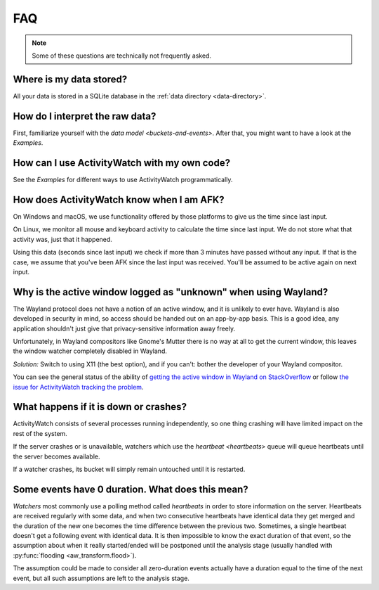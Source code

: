 FAQ
===

..
   Some of this should probably be moved to a development FAQ.

.. note::
   Some of these questions are technically not frequently asked.

Where is my data stored?
------------------------

All your data is stored in a SQLite database in the :ref:`data directory <data-directory>`.

How do I interpret the raw data?
--------------------------------

First, familiarize yourself with the `data model <buckets-and-events>`. After that, you might want to have a look at the `Examples`.

How can I use ActivityWatch with my own code?
---------------------------------------------

See the `Examples` for different ways to use ActivityWatch programmatically.

How does ActivityWatch know when I am AFK?
------------------------------------------

On Windows and macOS, we use functionality offered by those platforms to give us the
time since last input.

On Linux, we monitor all mouse and keyboard activity to calculate the time
since last input. We do not store what that activity was, just that it happened.

Using this data (seconds since last input) we check if more than 3 minutes have passed without any input. If that is the case, we assume that you've been AFK since the last input was received. You'll be assumed to be active again on next input.

Why is the active window logged as "unknown" when using Wayland?
----------------------------------------------------------------

The Wayland protocol does not have a notion of an active window, and it is unlikely to ever have.
Wayland is also developed in security in mind, so access should be handed out on an app-by-app basis.
This is a good idea, any application shouldn't just give that privacy-sensitive information away freely.

Unfortunately, in Wayland compositors like Gnome's Mutter there is no way at all to get the current window, this leaves the window watcher completely disabled in Wayland.

*Solution:* Switch to using X11 (the best option), and if you can't: bother the developer of your Wayland compositor.

You can see the general status of the ability of `getting the active window in Wayland on StackOverflow <https://stackoverflow.com/questions/45465016/how-do-i-get-the-active-window-on-gnome-wayland>`_ or follow `the issue for ActivityWatch tracking the problem <https://github.com/ActivityWatch/activitywatch/issues/92>`_.

What happens if it is down or crashes?
--------------------------------------

ActivityWatch consists of several processes running independently, so one thing crashing will have limited impact on the rest of the system.

If the server crashes or is unavailable, watchers which use the `heartbeat <heartbeats>` queue will queue heartbeats until the server becomes available.

If a watcher crashes, its bucket will simply remain untouched until it is restarted.

..
    What happens when my computer is off or asleep?
    -----------------------------------------------

    If your computer is off or asleep, watchers will usually record nothing. i.e. one events ending (:code:`timestamp + duration`) will not match up with the following event's beginning (:code:`timestamp`).

Some events have 0 duration. What does this mean?
-------------------------------------------------

`Watchers` most commonly use a polling method called `heartbeats` in order to store information on the server.
Heartbeats are received regularly with some data, and when two consecutive heartbeats have identical data they get merged and the duration of the new one becomes the time difference between the previous two.
Sometimes, a single heartbeat doesn't get a following event with identical data. It is then impossible to know the exact duration of that event, so the assumption about when it really started/ended will be postponed until the analysis stage (usually handled with :py:func:`flooding <aw_transform.flood>`).

The assumption could be made to consider all zero-duration events actually have a duration equal to the time of the next event, but all such assumptions are left to the analysis stage.
